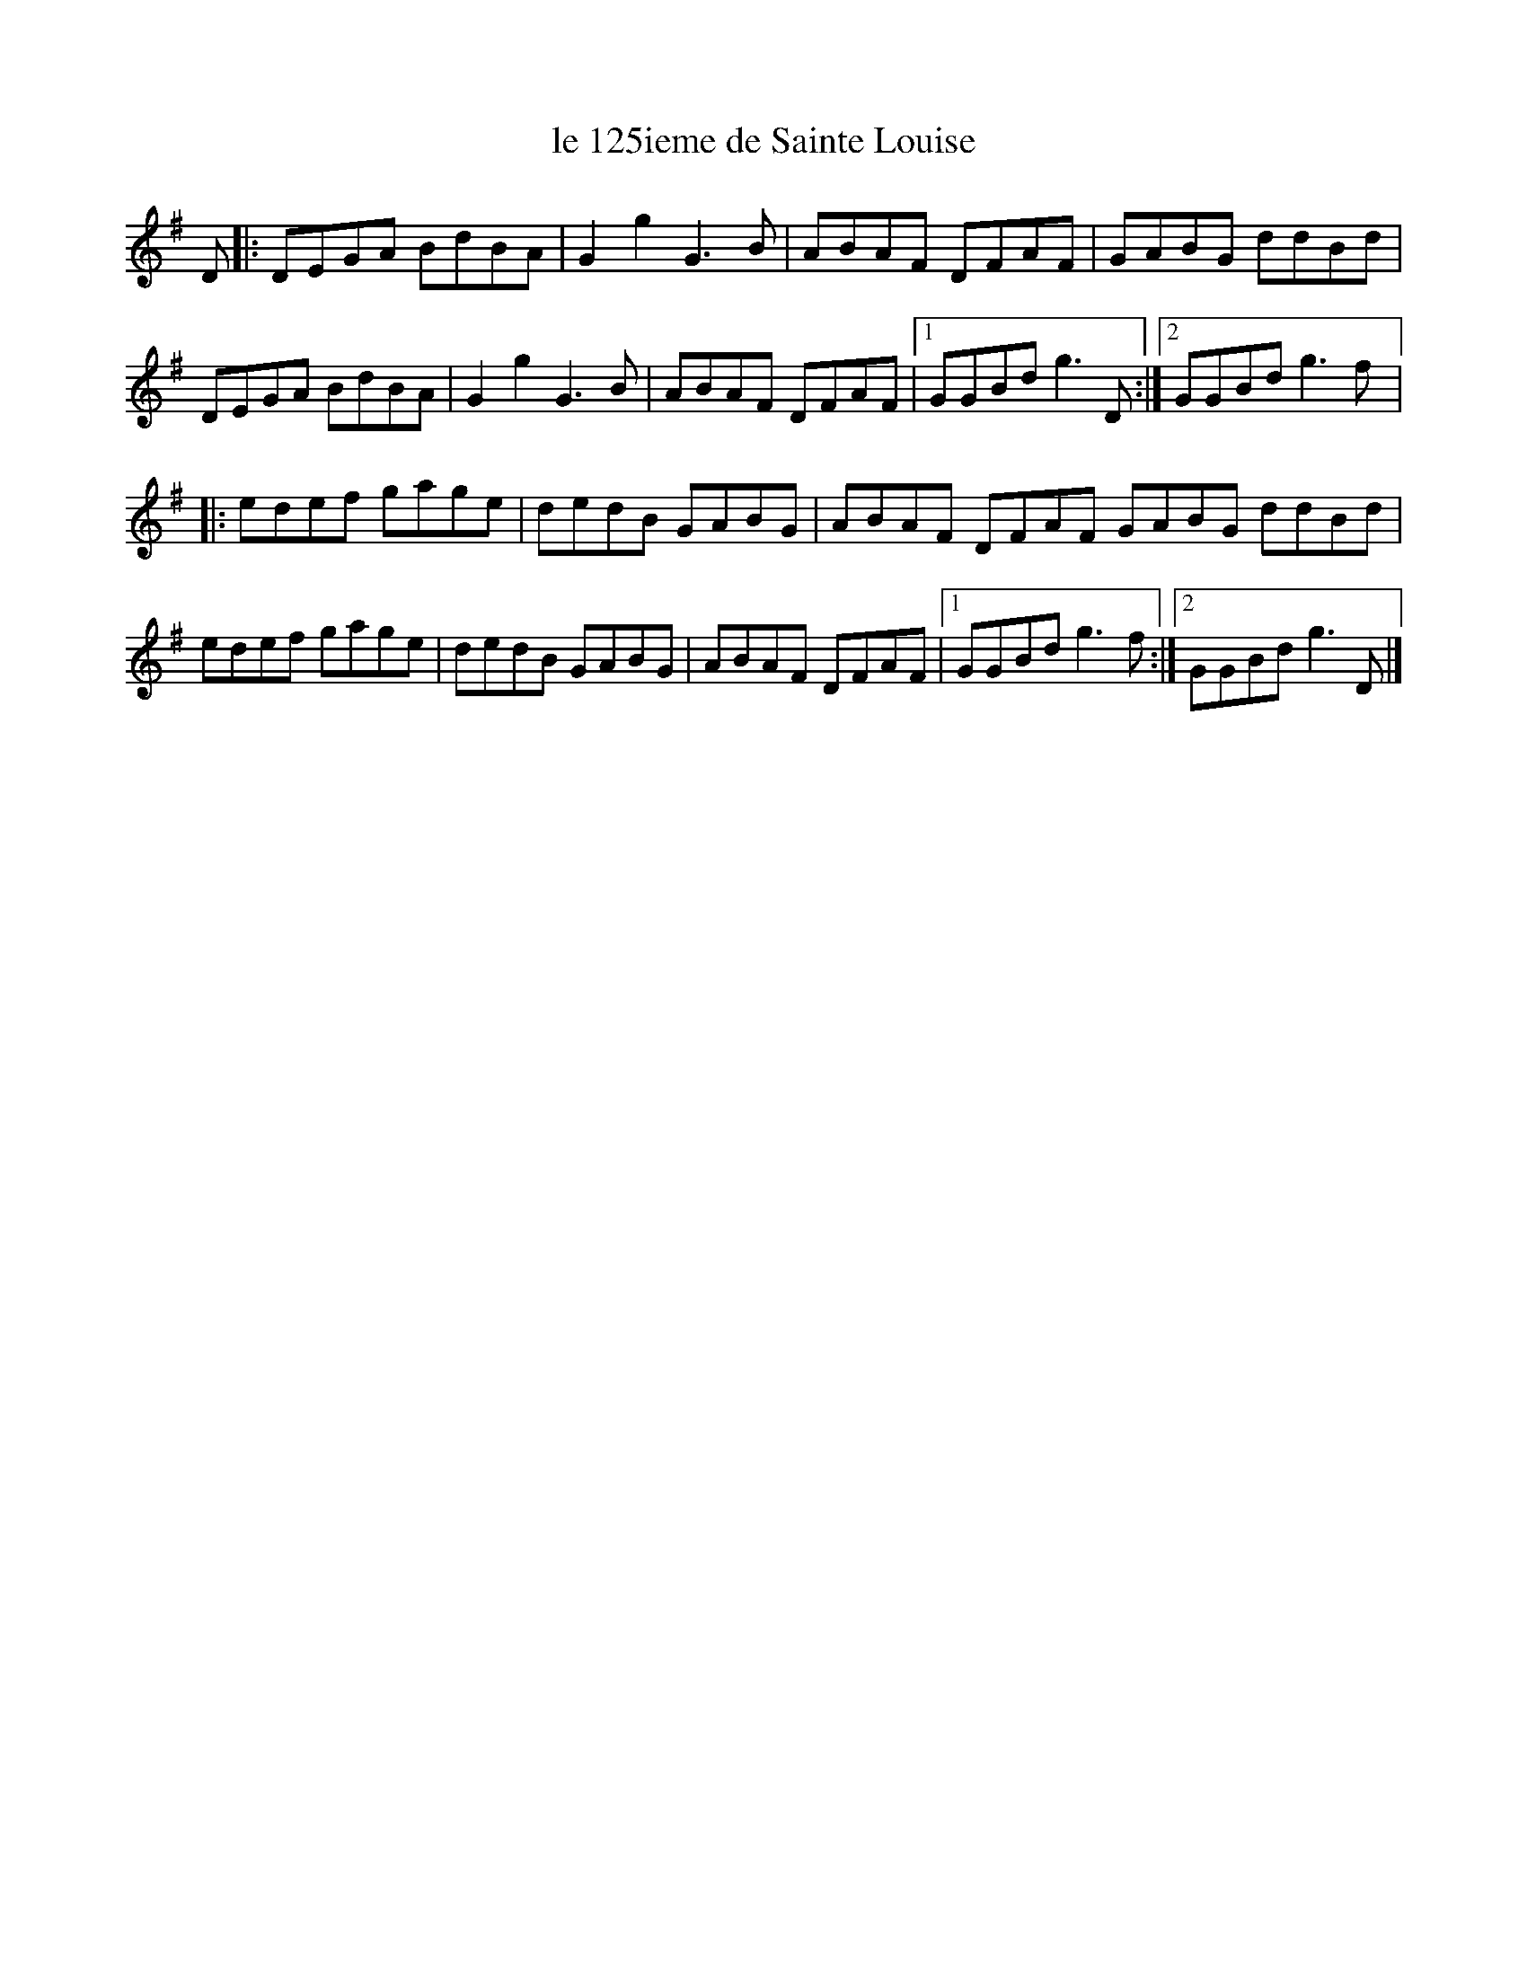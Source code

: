 X:173
T:le 125ieme de Sainte Louise
S:Gaston Nolet - SPTDQ 2012
Z:robin.beech@mcgill.ca
K:G
D |: DEGA BdBA | G2g2 G3B | ABAF DFAF | GABG ddBd |
DEGA BdBA | G2g2 G3B | ABAF DFAF |1 GGBd g3D :|2 GGBd g3f |:
edef gage | dedB GABG | ABAF DFAF GABG ddBd |
edef gage | dedB GABG | ABAF DFAF |1 GGBd g3f :|2 GGBd g3D |]
